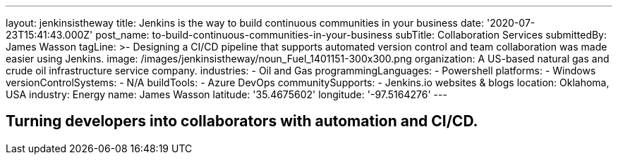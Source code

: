 ---
layout: jenkinsistheway
title: Jenkins is the way to build continuous communities in your business
date: '2020-07-23T15:41:43.000Z'
post_name: to-build-continuous-communities-in-your-business
subTitle: Collaboration Services
submittedBy: James Wasson
tagLine: >-
  Designing a CI/CD pipeline that supports automated version control and team
  collaboration was made easier using Jenkins.
image: /images/jenkinsistheway/noun_Fuel_1401151-300x300.png
organization: A US-based natural gas and crude oil infrastructure service company.
industries:
  - Oil and Gas
programmingLanguages:
  - Powershell
platforms:
  - Windows
versionControlSystems:
  - N/A
buildTools:
  - Azure DevOps
communitySupports:
  - Jenkins.io websites & blogs
location: Oklahoma, USA
industry: Energy
name: James Wasson
latitude: '35.4675602'
longitude: '-97.5164276'
---





== Turning developers into collaborators with automation and CI/CD.